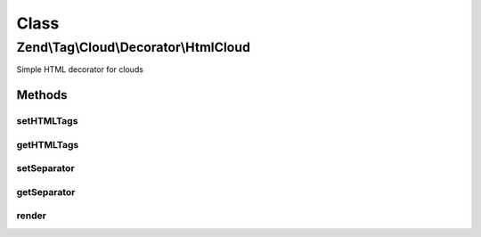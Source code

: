 .. Tag/Cloud/Decorator/HtmlCloud.php generated using docpx on 01/30/13 03:02pm


Class
*****

Zend\\Tag\\Cloud\\Decorator\\HtmlCloud
======================================

Simple HTML decorator for clouds

Methods
-------

setHTMLTags
+++++++++++

.. function:: setHTMLTags()


    Set the HTML tags surrounding all tags

    :param array: 

    :rtype: HTMLCloud 



getHTMLTags
+++++++++++

.. function:: getHTMLTags()


    Retrieve HTML tag map

    :rtype: array 



setSeparator
++++++++++++

.. function:: setSeparator()


    Set the separator between the single tags

    :param string: 

    :rtype: HTMLCloud 



getSeparator
++++++++++++

.. function:: getSeparator()


    Get tag separator

    :rtype: string 



render
++++++

.. function:: render()


    Defined by Zend\Tag\Cloud\Decorator\Cloud

    :param array: 

    :throws Exception\InvalidArgumentException: 

    :rtype: string 



